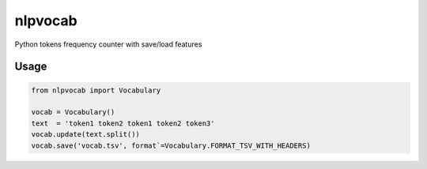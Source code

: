nlpvocab
========

Python tokens frequency counter with save/load features


Usage
-----

.. code:: python

    from nlpvocab import Vocabulary

    vocab = Vocabulary()
    text  = 'token1 token2 token1 token2 token3'
    vocab.update(text.split())
    vocab.save('vocab.tsv', format`=Vocabulary.FORMAT_TSV_WITH_HEADERS)


